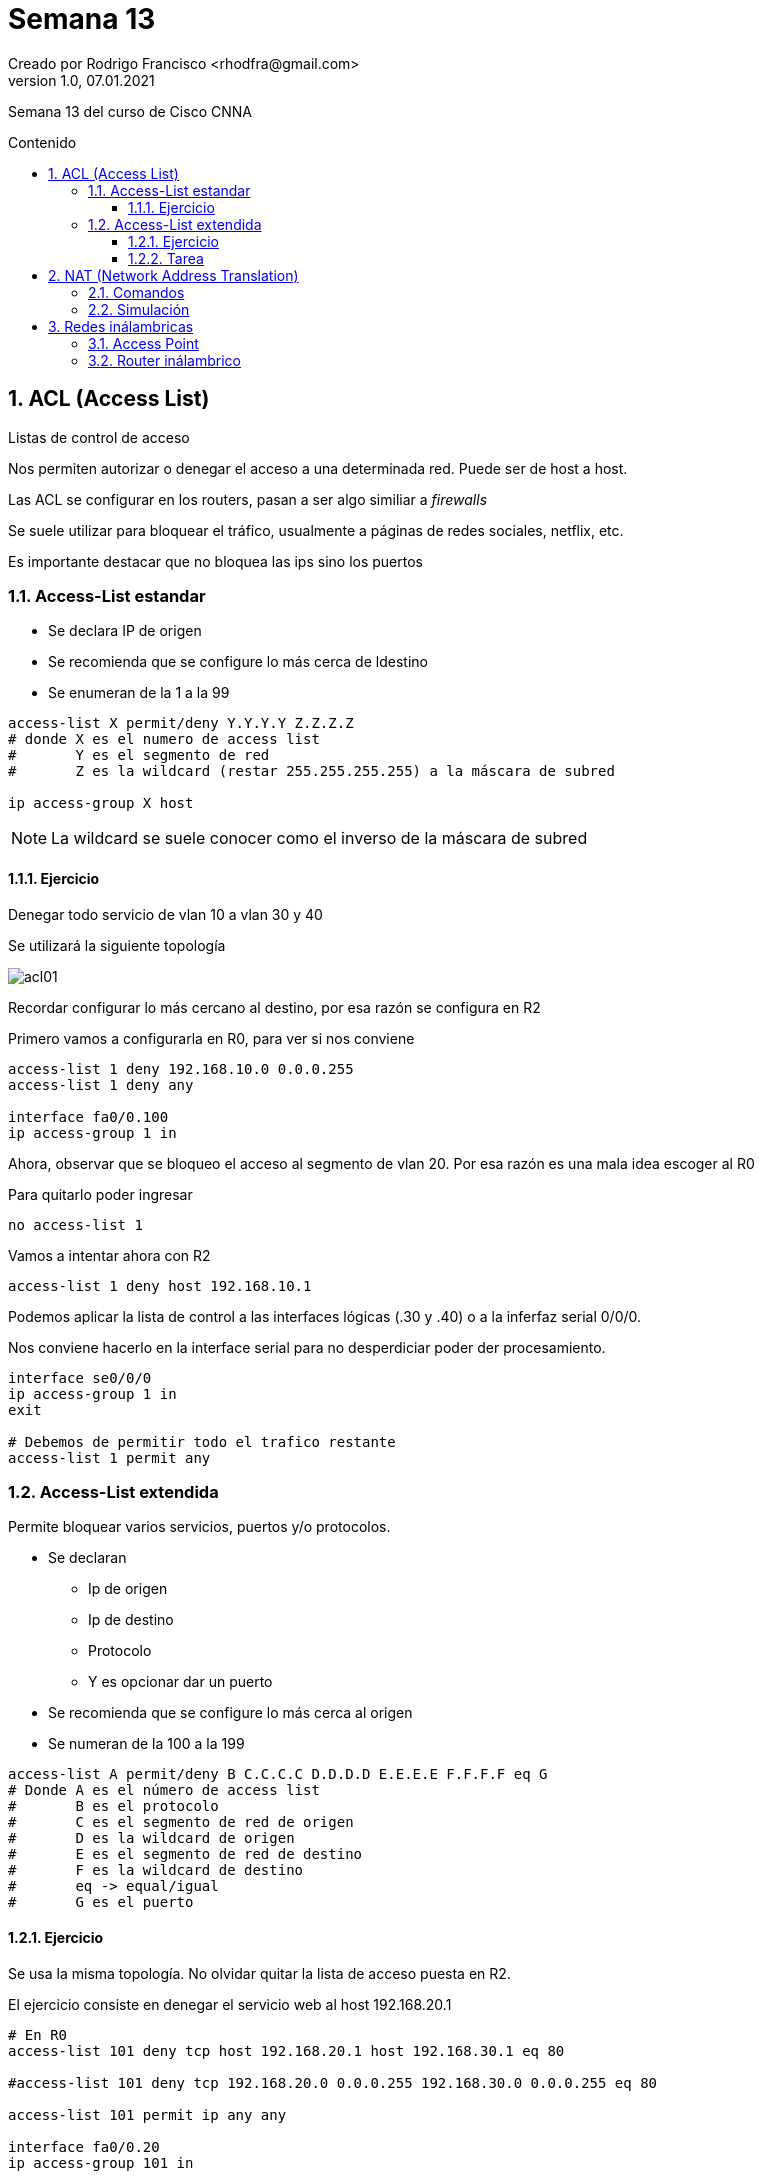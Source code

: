 = Semana 13
Creado por Rodrigo Francisco <rhodfra@gmail.com>
Version 1.0, 07.01.2021
:description: Semana 13 del curso de CCNA
//:keywords: 
:sectnums: 
// Configuracion de la tabla de contenidos
:toc: 
:toc-placement!:
:toclevels: 4                                          
:toc-title: Contenido

// Ruta base de las imagenes
:imagesdir: ./README.assets/ 

// Resaltar sintaxis
:source-highlighter: pygments

// Iconos para entorno local
ifndef::env-github[:icons: font]

// Iconos para entorno github
ifdef::env-github[]
:caution-caption: :fire:
:important-caption: :exclamation:
:note-caption: :paperclip:
:tip-caption: :bulb:
:warning-caption: :warning:
endif::[]

Semana 13 del curso de Cisco CNNA

toc::[]

== ACL (Access List)

Listas de control de acceso

Nos permiten autorizar o denegar el acceso a una determinada red. Puede ser de
host a host.

Las ACL se configurar en los routers, pasan a ser algo similiar a _firewalls_

Se suele utilizar para bloquear el tráfico, usualmente a páginas de redes
sociales, netflix, etc.

Es importante destacar que no bloquea las ips sino los puertos

=== Access-List estandar

* Se declara IP de origen
* Se recomienda que se configure lo más cerca de ldestino
* Se enumeran de la 1 a la 99

[source,sh]
----
access-list X permit/deny Y.Y.Y.Y Z.Z.Z.Z
# donde X es el numero de access list 
#       Y es el segmento de red 
#       Z es la wildcard (restar 255.255.255.255) a la máscara de subred 

ip access-group X host

----

[NOTE] 
La wildcard se suele conocer como el inverso de la máscara de subred

==== Ejercicio

Denegar todo servicio de vlan 10 a vlan 30 y 40

Se utilizará la siguiente topología

image::acl01.png[]


Recordar configurar lo más cercano al destino, por esa razón se configura en R2

Primero vamos a configurarla en R0, para ver si nos conviene

[source,sh]
----
access-list 1 deny 192.168.10.0 0.0.0.255 
access-list 1 deny any

interface fa0/0.100
ip access-group 1 in

----

Ahora, observar que se bloqueo el acceso al segmento de vlan 20. Por esa razón
es una mala idea escoger al R0 

Para quitarlo poder ingresar

[source,sh]
----
no access-list 1 

----

Vamos a intentar ahora con R2 

[source,sh]
----
access-list 1 deny host 192.168.10.1

----

Podemos aplicar la lista de control a las interfaces lógicas (.30 y .40) o a la
inferfaz serial 0/0/0.

Nos conviene hacerlo en la interface serial para no desperdiciar poder der
procesamiento.

[source,sh]
----
interface se0/0/0
ip access-group 1 in 
exit 

# Debemos de permitir todo el trafico restante
access-list 1 permit any

----


=== Access-List extendida


Permite bloquear varios servicios, puertos y/o protocolos.

* Se declaran 
** Ip de origen
** Ip de destino
** Protocolo
** Y es opcionar dar un puerto
* Se recomienda que se configure lo más cerca al origen
* Se numeran de la 100 a la 199 

[source,sh]
----
access-list A permit/deny B C.C.C.C D.D.D.D E.E.E.E F.F.F.F eq G
# Donde A es el número de access list 
#       B es el protocolo
#       C es el segmento de red de origen 
#       D es la wildcard de origen 
#       E es el segmento de red de destino 
#       F es la wildcard de destino 
#       eq -> equal/igual
#       G es el puerto 

----

==== Ejercicio

Se usa la misma topología. No olvidar quitar la lista de acceso puesta en R2.

El ejercicio consiste en denegar el servicio web al host 192.168.20.1

[source,sh]
----
# En R0
access-list 101 deny tcp host 192.168.20.1 host 192.168.30.1 eq 80 

#access-list 101 deny tcp 192.168.20.0 0.0.0.255 192.168.30.0 0.0.0.255 eq 80

access-list 101 permit ip any any

interface fa0/0.20
ip access-group 101 in 

----

Para probar vamos al host de la VLAN 20 e intentamos entrar a la página web

Otra prueba que debería ser exitoso sería mandar un ping 


==== Tarea

Denegar el ping entre todos los host y el servidor web

== NAT (Network Address Translation)

Traducción de ip's privadas a pública

(Puede ser varias direcciones privadas a una pública)

Se aplica para salir a internet. Es una capa más de seguridad

.Se tiene 3 tipos de NATs
*NAT estático* 

image::nat-estatico.png[]

*NAT dinámico*

image::nat-dinamico.png[]

Van a tomar aleatoriamente una dirección del pool para salir a internet.

¿Qué pasa si ya esta ocupado el pool? Se debe esperar a que se libere alguna
dirección IP para salir.

*NAT de sobreflujo o PAT*

image::pat.png[]

Todas las direcciones salen por una sola IP

=== Comandos

Se hará la configuración de tipo PAT.

La configuración se realiza en el router que sale a internet.

_Se requiere de una ACL para poder realizar la configuración._

**Configuración del NAT**

[source,sh]
----
###############         PASO 1         ###############
access-list X permit x.x.x.x x.x.x.x
ip nat inside sourcelist X interface fa/gi$/$ overload
# donde 
#     X   es el número de la ACL 
#     $/$ es el número de la interfaz de traducción

###############         PASO 2         ###############
interface fax/x
ip nat inside/outside

----

**Comandos show**

[source,sh]
----
show ip nat statistics
show ip nat translations

----

[IMPORTANT]
La tabla de traducción generada nos ayuda a hacer la comunicación bidireccional
entre los servicios de internet y nuestros host. Tal como pasa en nuestras
laptops y nuestro modem.

=== Simulación

*Ejercicio*. PAT en R1 para que los host de VLAN 10, 20 y 40 salgan a internet
por medio de la NAT.

image:natop.png[]

[NOTE]
====
Es la misma topología que para las listas de control de acceso. No olvidar
quitar las ACL. También recordar no se puede enrutar Internet. Configurar la
ip-estática. Por último, cambiar el DNS al de internet.
====

[source,sh]
----
access-list 1 permit 192.168.10.0 0.0.0.255
access-list 1 permit 192.168.20.0 0.0.0.255
access-list 1 permit 192.168.40.0 0.0.0.255
access-list 1 deny 192.168.30.0 0.0.0.255

ip nat inside source list 1 interface fa0/0 overload
interface fa0/0
ip nat outside 

interface se0/0/0
ip nate inside

interface se0/0/1
ip nate inside

----

== Redes inálambricas

Y AP (Access Point)

Realizar la siguiente configuración

image::wireless.png[]

.Las redes inálambricas:
* Se basan en el estándar 802.11x
* Identificador (SSID)
* Asociar (DHCP)

La diferencia entre *router inálambrico* y *AP* es que el router va a dividir en
2 segmentos. Uno para las redes cableadas y el otro para dispositivos
inálambricos. En cambio, el AP va a funcionar como una antena o como repetidor.

=== Access Point

Para configurar el AP se debe ir a _config_ y en el *port 1* configuramos lo
siguiente:

image::ap.png[]

Para conectar la laptop al AP debemos irnos su configuración física, apagar la
laplaptop (Boton arriba de la luz verde), quitar la tarjeta de red y poner una
tarjeta inálambrica (se encuentra en la esquina derecha inferior). 

Por último, En _Desktop_ se debe elegir PC wireless para buscar la red que hemos
creado. Revisar que al terminar tengamos una dirección IP.

=== Router inálambrico

Se configura en la pestaña de _GUI_ y en *setup* realizar la siguiente
configuración.

image::wrouter01.png[]

image::wrouter02.png[]

No olvidar en guardar.

Ahora nos pasamos a la siguiente pestaña, _wireless_

image::wrouter03.png[]

Vamos a _wireless security_ y configuramos una contraseña WEB.

Finalmente, debemos configurar la laptop como se indicó en AP para poderse
conectarse al router inálambrico.

Verificar que el ping de la laptop a Internet sea exitoso y el ping de internet
a la laptop falle.

También se debe verificar que el ping de la laptop conecta inálambricamente
llegue a laptop conectada al AP. Pero no viceversa.
